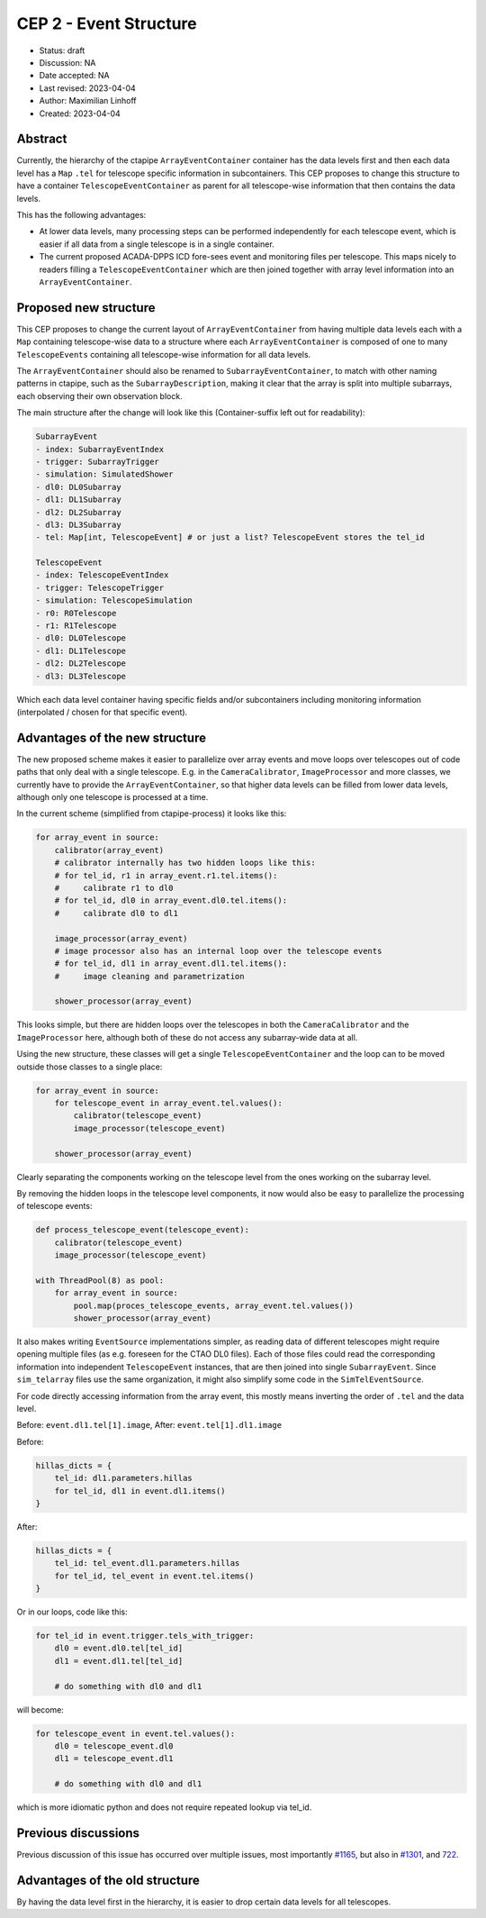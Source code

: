 .. _cep-002:


***********************
CEP 2 - Event Structure
***********************

* Status: draft
* Discussion: NA
* Date accepted: NA
* Last revised: 2023-04-04
* Author: Maximilian Linhoff
* Created: 2023-04-04

Abstract
========

Currently, the hierarchy of the ctapipe ``ArrayEventContainer`` container has the data
levels first and then each data level has a ``Map`` ``.tel`` for telescope specific
information in subcontainers.
This CEP proposes to change this structure to have a container ``TelescopeEventContainer``
as parent for all telescope-wise information that then contains the data levels.

This has the following advantages:

* At lower data levels, many processing steps can be performed independently for each
  telescope event, which is easier if all data from a single telescope is in a single container.
* The current proposed ACADA-DPPS ICD fore-sees event and monitoring files per telescope.
  This maps nicely to readers filling a ``TelescopeEventContainer`` which are then
  joined together with array level information into an ``ArrayEventContainer``.

Proposed new structure
======================

This CEP proposes to change the current layout of ``ArrayEventContainer`` from having multiple
data levels each with a ``Map`` containing telescope-wise data to a structure
where each ``ArrayEventContainer`` is composed of one to many ``TelescopeEvents`` containing
all telescope-wise information for all data levels.

The ``ArrayEventContainer`` should also be renamed to ``SubarrayEventContainer``, to match with other naming
patterns in ctapipe, such as the ``SubarrayDescription``, making it clear that the array is split
into multiple subarrays, each observing their own observation block.

The main structure after the change will look like this (Container-suffix left out for readability):

.. code-block::

   SubarrayEvent
   - index: SubarrayEventIndex
   - trigger: SubarrayTrigger
   - simulation: SimulatedShower
   - dl0: DL0Subarray
   - dl1: DL1Subarray
   - dl2: DL2Subarray
   - dl3: DL3Subarray
   - tel: Map[int, TelescopeEvent] # or just a list? TelescopeEvent stores the tel_id

   TelescopeEvent
   - index: TelescopeEventIndex
   - trigger: TelescopeTrigger
   - simulation: TelescopeSimulation
   - r0: R0Telescope
   - r1: R1Telescope
   - dl0: DL0Telescope
   - dl1: DL1Telescope
   - dl2: DL2Telescope
   - dl3: DL3Telescope

Which each data level container having specific fields and/or subcontainers including monitoring
information (interpolated / chosen for that specific event).


Advantages of the new structure
===============================

The new proposed scheme makes it easier to parallelize over array events and move loops
over telescopes out of code paths that only deal with a single telescope.
E.g. in the ``CameraCalibrator``, ``ImageProcessor`` and more classes,
we currently have to provide the ``ArrayEventContainer``,
so that higher data levels can be filled from lower data levels, although only one telescope
is processed at a time.

In the current scheme (simplified from ctapipe-process) it looks like this:

.. code-block:: python

   for array_event in source:
       calibrator(array_event)
       # calibrator internally has two hidden loops like this:
       # for tel_id, r1 in array_event.r1.tel.items():
       #     calibrate r1 to dl0
       # for tel_id, dl0 in array_event.dl0.tel.items():
       #     calibrate dl0 to dl1
       
       image_processor(array_event)
       # image processor also has an internal loop over the telescope events
       # for tel_id, dl1 in array_event.dl1.tel.items():
       #     image cleaning and parametrization
       
       shower_processor(array_event)

This looks simple, but there are hidden loops over the telescopes in both the ``CameraCalibrator``
and the ``ImageProcessor`` here, although both of these do not access any subarray-wide data at all.

Using the new structure, these classes will get a single ``TelescopeEventContainer`` and the loop
can to be moved outside those classes to a single place:

.. code-block:: python

   for array_event in source:
       for telescope_event in array_event.tel.values():
           calibrator(telescope_event)
           image_processor(telescope_event)

       shower_processor(array_event)

Clearly separating the components working on the telescope level from the ones working on
the subarray level.

By removing the hidden loops in the telescope level components, it now would also be easy to
parallelize the processing of telescope events:

.. code-block:: python

   def process_telescope_event(telescope_event):
       calibrator(telescope_event)
       image_processor(telescope_event)

   with ThreadPool(8) as pool:
       for array_event in source:
           pool.map(proces_telescope_events, array_event.tel.values())
           shower_processor(array_event)


It also makes writing ``EventSource`` implementations simpler,
as reading data of different telescopes might require opening multiple files (as e.g. foreseen for the CTAO DL0 files).
Each of those files could read the corresponding information into independent ``TelescopeEvent`` instances, that are then joined into single ``SubarrayEvent``.
Since ``sim_telarray`` files use the same organization, it might also simplify some code in the ``SimTelEventSource``.

For code directly accessing information from the array event, this mostly means inverting the order of ``.tel`` and the data level.

Before: ``event.dl1.tel[1].image``,
After: ``event.tel[1].dl1.image``

Before:

.. code-block:: python

    hillas_dicts = {
        tel_id: dl1.parameters.hillas
        for tel_id, dl1 in event.dl1.items()
    }

After:

.. code-block:: python

    hillas_dicts = {
        tel_id: tel_event.dl1.parameters.hillas
        for tel_id, tel_event in event.tel.items()
    }

Or in our loops, code like this:

.. code-block:: python

   for tel_id in event.trigger.tels_with_trigger:
       dl0 = event.dl0.tel[tel_id]
       dl1 = event.dl1.tel[tel_id]

       # do something with dl0 and dl1

will become:

.. code-block:: python

   for telescope_event in event.tel.values():
       dl0 = telescope_event.dl0
       dl1 = telescope_event.dl1

       # do something with dl0 and dl1

which is more idiomatic python and does not require repeated lookup via tel_id.



Previous discussions
====================

Previous discussion of this issue has occurred over multiple issues,
most importantly `#1165 <https://github.com/cta-observatory/ctapipe/issues/1165>`_,
but also in `#1301 <https://github.com/cta-observatory/ctapipe/pull/1301>`_,
and `722 <https://github.com/cta-observatory/ctapipe/issues/722>`_.




Advantages of the old structure
===============================

By having the data level first in the hierarchy, it is easier to drop certain data levels for
all telescopes.
